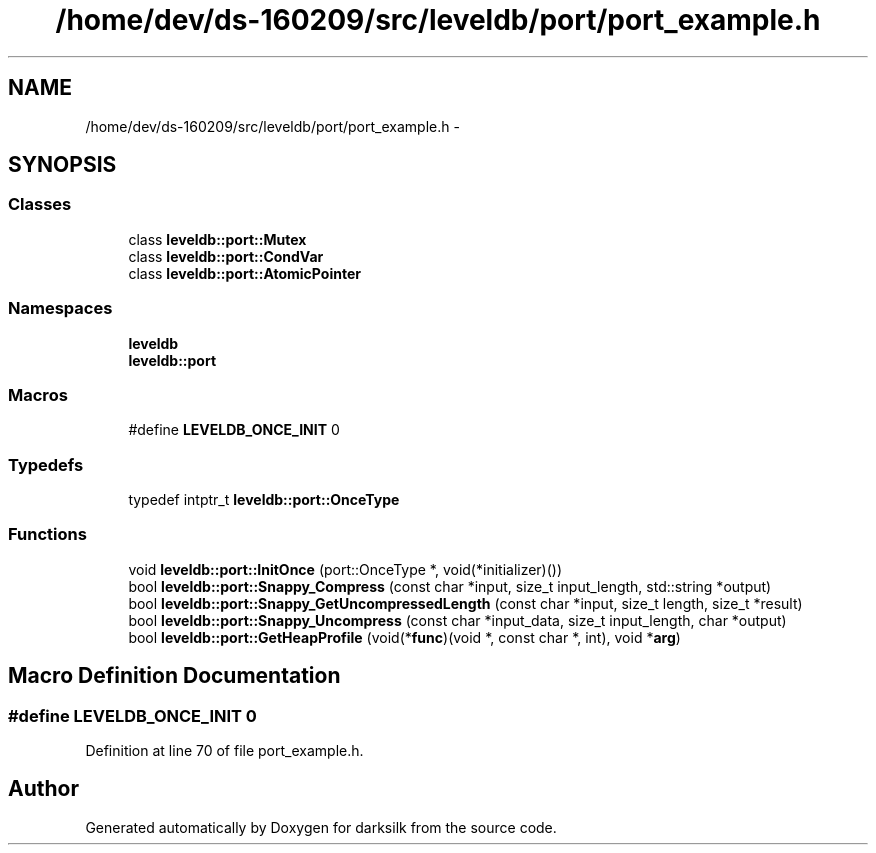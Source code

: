 .TH "/home/dev/ds-160209/src/leveldb/port/port_example.h" 3 "Wed Feb 10 2016" "Version 1.0.0.0" "darksilk" \" -*- nroff -*-
.ad l
.nh
.SH NAME
/home/dev/ds-160209/src/leveldb/port/port_example.h \- 
.SH SYNOPSIS
.br
.PP
.SS "Classes"

.in +1c
.ti -1c
.RI "class \fBleveldb::port::Mutex\fP"
.br
.ti -1c
.RI "class \fBleveldb::port::CondVar\fP"
.br
.ti -1c
.RI "class \fBleveldb::port::AtomicPointer\fP"
.br
.in -1c
.SS "Namespaces"

.in +1c
.ti -1c
.RI " \fBleveldb\fP"
.br
.ti -1c
.RI " \fBleveldb::port\fP"
.br
.in -1c
.SS "Macros"

.in +1c
.ti -1c
.RI "#define \fBLEVELDB_ONCE_INIT\fP   0"
.br
.in -1c
.SS "Typedefs"

.in +1c
.ti -1c
.RI "typedef intptr_t \fBleveldb::port::OnceType\fP"
.br
.in -1c
.SS "Functions"

.in +1c
.ti -1c
.RI "void \fBleveldb::port::InitOnce\fP (port::OnceType *, void(*initializer)())"
.br
.ti -1c
.RI "bool \fBleveldb::port::Snappy_Compress\fP (const char *input, size_t input_length, std::string *output)"
.br
.ti -1c
.RI "bool \fBleveldb::port::Snappy_GetUncompressedLength\fP (const char *input, size_t length, size_t *result)"
.br
.ti -1c
.RI "bool \fBleveldb::port::Snappy_Uncompress\fP (const char *input_data, size_t input_length, char *output)"
.br
.ti -1c
.RI "bool \fBleveldb::port::GetHeapProfile\fP (void(*\fBfunc\fP)(void *, const char *, int), void *\fBarg\fP)"
.br
.in -1c
.SH "Macro Definition Documentation"
.PP 
.SS "#define LEVELDB_ONCE_INIT   0"

.PP
Definition at line 70 of file port_example\&.h\&.
.SH "Author"
.PP 
Generated automatically by Doxygen for darksilk from the source code\&.
